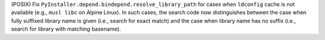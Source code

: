 (POSIX) Fix ``PyInstaller.depend.bindepend.resolve_library_path`` for
cases when ``ldconfig`` cache is not available (e.g., ``musl libc`` on
Alpine Linux). In such cases, the search code now distinguishes between
the case when fully suffixed library name is given (i.e., search for
exact match) and the case when library name has no suffix (i.e., search
for library with matching basename).
